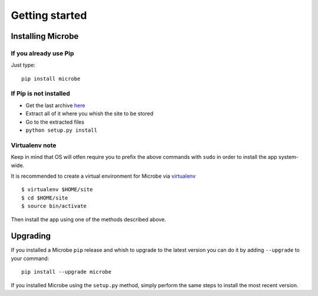 Getting started
###############

Installing Microbe
==================

If you already use Pip
----------------------

Just type::
        
    pip install microbe


If Pip is not installed
-----------------------

- Get the last archive `here <https://hg.joacodepel.tk/get_microbe/microbe/archive/tip.zip>`_
- Extract all of it where you whish the site to be stored
- Go to the extracted files
- ``python setup.py install``

Virtualenv note
---------------

Keep in mind that OS will otfen require you to prefix the above commands with ``sudo`` in order to install the app system-wide.

It is recommended to create a virtual environment for Microbe via `virtualenv <http://www.virtualenv.org/>`_ ::

    $ virtualenv $HOME/site
    $ cd $HOME/site
    $ source bin/activate

Then install the app using one of the methods described above.

Upgrading
=========

If you installed a Microbe ``pip`` release and whish to upgrade to the latest version you can do it by adding ``--upgrade`` to your command::

    pip install --upgrade microbe

If you installed Microbe using the ``setup.py`` method, simply perform the same steps to install the most recent version.
